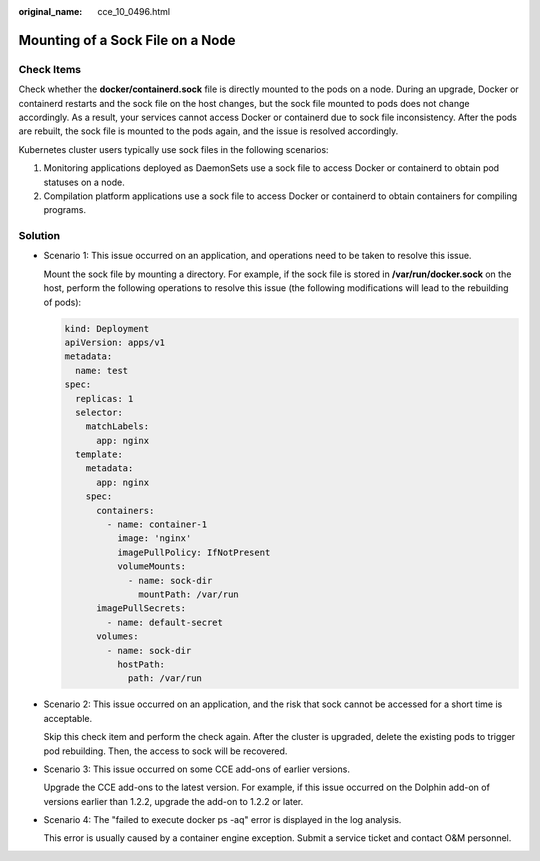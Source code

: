 :original_name: cce_10_0496.html

.. _cce_10_0496:

Mounting of a Sock File on a Node
=================================

Check Items
-----------

Check whether the **docker/containerd.sock** file is directly mounted to the pods on a node. During an upgrade, Docker or containerd restarts and the sock file on the host changes, but the sock file mounted to pods does not change accordingly. As a result, your services cannot access Docker or containerd due to sock file inconsistency. After the pods are rebuilt, the sock file is mounted to the pods again, and the issue is resolved accordingly.

Kubernetes cluster users typically use sock files in the following scenarios:

#. Monitoring applications deployed as DaemonSets use a sock file to access Docker or containerd to obtain pod statuses on a node.
#. Compilation platform applications use a sock file to access Docker or containerd to obtain containers for compiling programs.

Solution
--------

-  Scenario 1: This issue occurred on an application, and operations need to be taken to resolve this issue.

   Mount the sock file by mounting a directory. For example, if the sock file is stored in **/var/run/docker.sock** on the host, perform the following operations to resolve this issue (the following modifications will lead to the rebuilding of pods):

   .. code-block::

      kind: Deployment
      apiVersion: apps/v1
      metadata:
        name: test
      spec:
        replicas: 1
        selector:
          matchLabels:
            app: nginx
        template:
          metadata:
            app: nginx
          spec:
            containers:
              - name: container-1
                image: 'nginx'
                imagePullPolicy: IfNotPresent
                volumeMounts:
                  - name: sock-dir
                    mountPath: /var/run
            imagePullSecrets:
              - name: default-secret
            volumes:
              - name: sock-dir
                hostPath:
                  path: /var/run

-  Scenario 2: This issue occurred on an application, and the risk that sock cannot be accessed for a short time is acceptable.

   Skip this check item and perform the check again. After the cluster is upgraded, delete the existing pods to trigger pod rebuilding. Then, the access to sock will be recovered.

-  Scenario 3: This issue occurred on some CCE add-ons of earlier versions.

   Upgrade the CCE add-ons to the latest version. For example, if this issue occurred on the Dolphin add-on of versions earlier than 1.2.2, upgrade the add-on to 1.2.2 or later.

-  Scenario 4: The "failed to execute docker ps -aq" error is displayed in the log analysis.

   This error is usually caused by a container engine exception. Submit a service ticket and contact O&M personnel.
